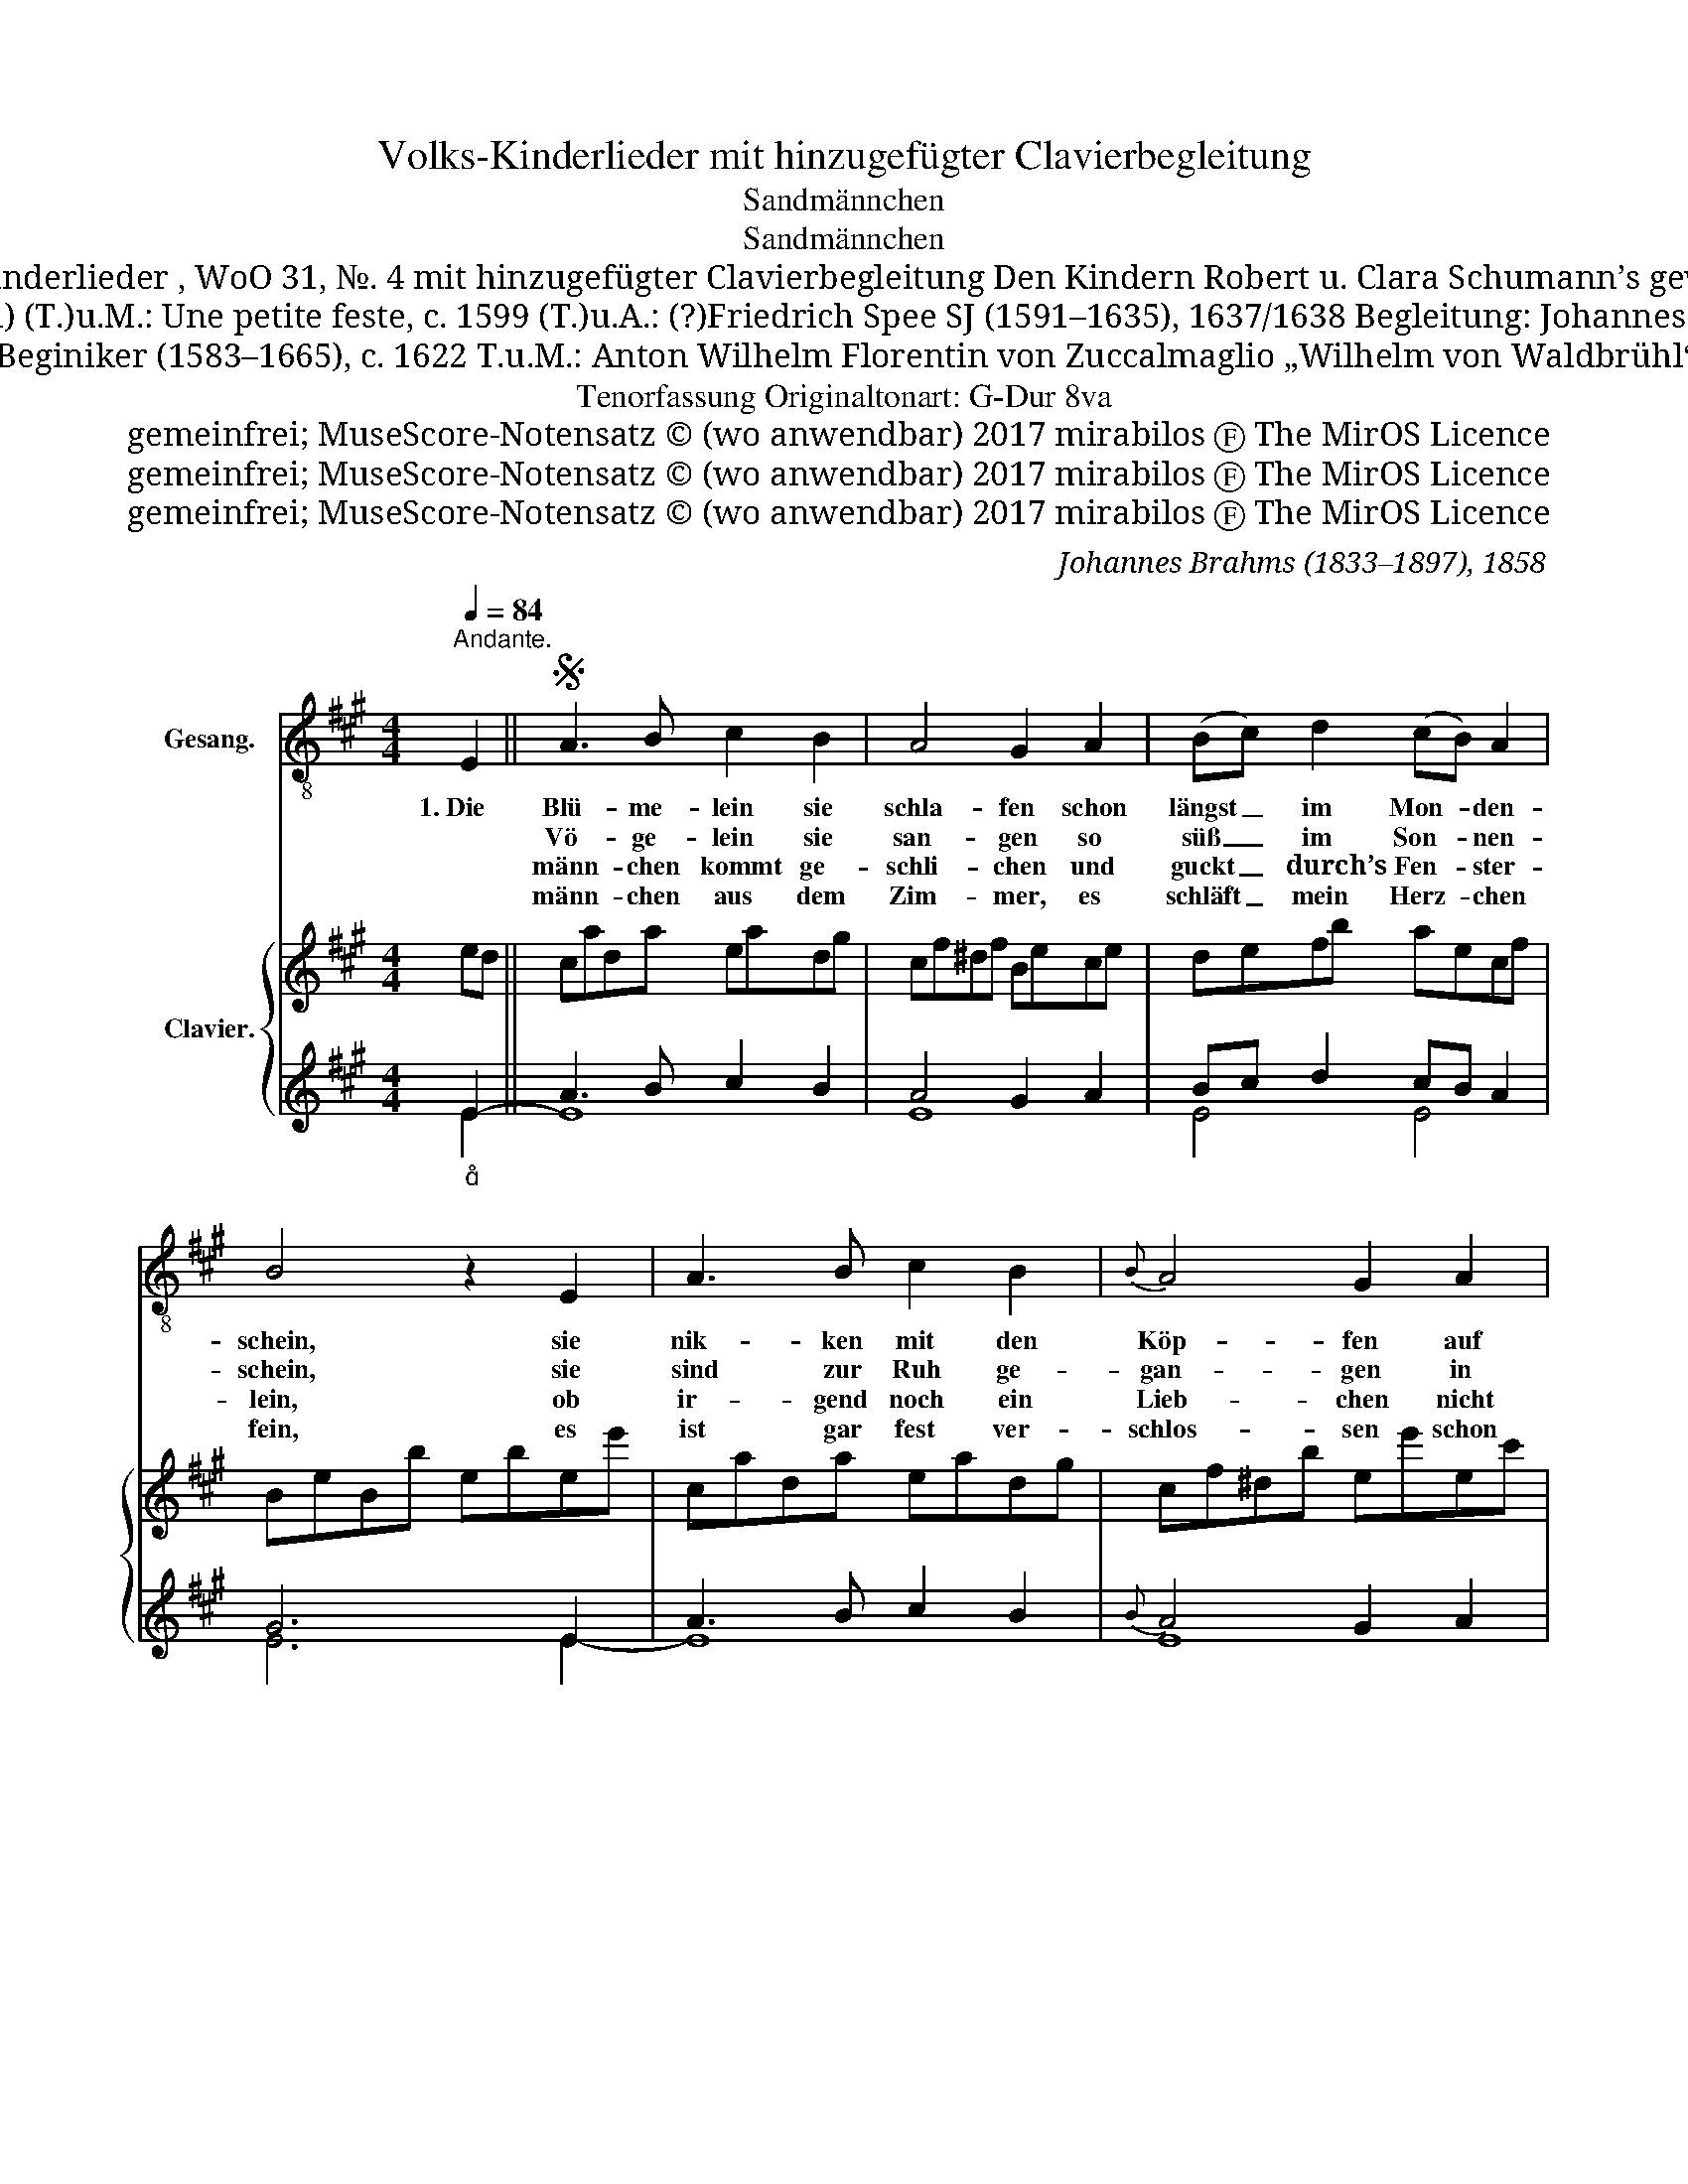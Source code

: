X:1
T:Volks-Kinderlieder mit hinzugefügter Clavierbegleitung
T:Sandmännchen
T:Sandmännchen
T:Volks-Kinderlieder , WoO 31, №. 4 mit hinzugefügter Clavierbegleitung Den Kindern Robert u. Clara Schumann’s gewidmet.
T:Melodie: anonym (Chanson) (T.)u.M.: Une petite feste, c. 1599 (T.)u.A.: (?)Friedrich Spee SJ (1591–1635), 1637/1638 Begleitung: Johannes Brahms (1833–1897), 1858
T:(T.)u.A.: Henricus Beginiker (1583–1665), c. 1622 T.u.M.: Anton Wilhelm Florentin von Zuccalmaglio „Wilhelm von Waldbrühl“ (1803–1869), 1840
T:Tenorfassung Originaltonart: G-Dur 8va
T:gemeinfrei; MuseScore-Notensatz © (wo anwendbar) 2017 mirabilos Ⓕ The MirOS Licence
T:gemeinfrei; MuseScore-Notensatz © (wo anwendbar) 2017 mirabilos Ⓕ The MirOS Licence
T:gemeinfrei; MuseScore-Notensatz © (wo anwendbar) 2017 mirabilos Ⓕ The MirOS Licence
C:Johannes Brahms (1833–1897), 1858
Z:Anton Wilhelm Florentin von Zuccalmaglio „Wilhelm von Waldbrühl“ (1803–1869), 1840
Z:gemeinfrei; MuseScore-Notensatz © (wo anwendbar) 2017 mirabilos Ⓕ The MirOS Licence
%%score 1 { ( 2 5 ) | ( 3 4 ) }
L:1/8
Q:1/4=84
M:4/4
K:A
V:1 treble-8 nm="Gesang."
V:2 treble nm="Clavier."
V:5 treble 
V:3 treble 
V:4 treble 
V:1
"^Andante." E2 ||S A3 B c2 B2 | A4 G2 A2 | (Bc) d2 (cB) A2 | B4 z2 E2 | A3 B c2 B2 |{B} A4 G2 A2 | %7
w: 1.~Die|Blü- me- lein sie|schla- fen schon|längst _ im Mon- * den-|schein, sie|nik- ken mit den|Köp- fen auf|
w: |Vö- ge- lein sie|san- gen so|süß _ im Son- * nen-|schein, sie|sind zur Ruh ge-|gan- gen in|
w: |männ- chen ~kommt ge-|schli- chen und|guckt _ ~durch’s Fen- * ster-|lein, ob|ir- gend~ noch ein|Lieb- chen nicht|
w: |männ- chen aus dem|Zim- mer, es|schläft _ mein Herz- * chen|fein, es|ist gar fest ver-|schlos- sen schon|
 (Bc) d2 (cB) A2 | B4 z2 |: (cd) | e2 c2 d2 e2 | f3 e d2 (Bc) | d2 d2 c2 e2 | B6 z2 | (e3 c) B4 | %15
w: ih- * ren Sten- * ge-|lein.|Es _|rüt- telt sich der|Blü- then- baum, er _|säu- selt wie im|Traum:|Schla- * fe,|
w: ih- * re Nest- * chen|klein.|Das _|Heim- chen in dem|Ach- ren- grund, es _|thut al- lein sich|kund:|Schla- * fe,|
w: mag _ zu Bet- * te|sein.|Und _|wo er nur ein|Kind- chen fand, streut _|er~~ihm in~~die Au- gen|Sand.|Schla- * fe,|
w: sein _ ~~Guck- äu- * ge-|lein.|Es _|leuch- tet Mor- gen|mir Will- ~komm das _|Äu- ge- lein so|fromm!|Schla- * fe,|
 (c3 B) (AB) (cd) | e2 (AB) c2 B2 |1 A4 z2 :|2 A6 z2 || z8 | z8 | z8 | %22
w: schla- * fe, _ schlaf’ _|du, mein _ ~Kin- de-|lein!|\-~lein!||||
w: schla- * fe, _ schlaf’ _|du, mein _ ~Kin- de-|lein!|\-~lein!||||
w: schla- * fe, _ schlaf’ _|du, mein _ ~Kin- de-|lein!|\-~lein!||||
w: schla- * fe, _ schlaf’ _|du, mein _ ~Kin- de-|lein!|\-~lein!||||
 z4"_etwas bewegter""_{" z2 E2!D.S.! || z4 z2 |] %24
w: 2.~Die||
w: 3.~Sand~\-||
w: 4. Sand~\-||
w: ||
V:2
 ed || cada eadg | cf^df Bece | defb aecf | BeBb ebee' | cada eadg | cf^db ee'ec' | %7
 [dg][ea]fb [ea][dg][cf]^d | egeb ee' |: c[Bd] | [ce]a[Ac]a [Bd]a[ce]a | [df]b[ce]a [Bd]g[GB][Ac] | %12
 [Bd]f[Bd]g [Ac]a[ce]c' | [eg]b [GB][Ace] [Bd]e[^B^d]e | ([ce]a[Ac]e GeGe) | %15
 ([ce]a[ce][Bg] [Af][Bg][ca][db]) | ec' [Ac][Bd] [Ac]e[GB]e |1 Aeca ed :|2 Aeca ec'af || %19
 ge'fd ec'dB | ca=gcxgfd |xfeA dAFd | G2 z E GBed- || d2 c2 z2 |] %24
V:3
"_" E2- || A3 B c2 B2 | A4 G2 A2 | Bc d2 cB A2 | G6 E2 | A3 B c2 B2 |{B} A4 G2 A2 | Bc d2 cB A2 | %8
 B6 |: A2- | A2[K:bass] A,4 A,,2- | A,,2 A,4 E2- | E2 E,4 E,,2- | E,,2 E,4 E2- | ([A,E]2 C2 E4) | %15
 A,2 C2 [DF]2 [CE][B,D] | C2 A,2- A,2 D2 |1 C4 z2 :|2[K:treble][K:bass] C4 z2[K:treble] cd || %19
 e2 AB c2 FG | A2 z2 x4 | x8 |[K:bass] E,G,B, z z2[K:treble]"_" E2- || [A,A]4 z2 |] %24
V:4
 E2 || E8 | E8 | E4 E4 | E6 E2- | E8 | E8 | E4 E4 | E6 |: x2 | x2[K:bass] x6 | x8 | x8 | x8 | x8 | %15
 x8 | A,2 (F,2 E,4) |1 A,4 x2 :|2[K:treble][K:bass] A,4 x2[K:treble] E2 || E4 E4 | (E4 D4 | %21
 C4 B,4) |[K:bass] x6[K:treble] x2 || x2 x4 |] %24
V:5
 x2 || x8 | x8 | x8 | x8 | x8 | x8 | x8 | x6 |: x2 | x8 | x8 | x8 | x8 | x4 B4 | x8 | x8 |1 x6 :|2 %18
 x8 || x8 | x4 A4 | A4 x4 | x8 || x6 |] %24

